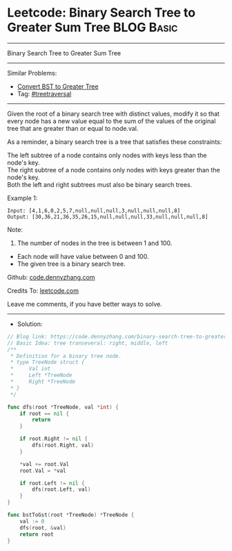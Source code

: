 * Leetcode: Binary Search Tree to Greater Sum Tree               :BLOG:Basic:
#+STARTUP: showeverything
#+OPTIONS: toc:nil \n:t ^:nil creator:nil d:nil
:PROPERTIES:
:type:     treetraversal
:END:
---------------------------------------------------------------------
Binary Search Tree to Greater Sum Tree
---------------------------------------------------------------------
#+BEGIN_HTML
<a href="https://github.com/dennyzhang/code.dennyzhang.com/tree/master/problems/binary-search-tree-to-greater-sum-tree"><img align="right" width="200" height="183" src="https://www.dennyzhang.com/wp-content/uploads/denny/watermark/github.png" /></a>
#+END_HTML
Similar Problems:
- [[https://code.dennyzhang.com/convert-bst-to-greater-tree][Convert BST to Greater Tree]]
- Tag: [[https://code.dennyzhang.com/tag/treetraversal][#treetraversal]]
---------------------------------------------------------------------
Given the root of a binary search tree with distinct values, modify it so that every node has a new value equal to the sum of the values of the original tree that are greater than or equal to node.val.

As a reminder, a binary search tree is a tree that satisfies these constraints:

The left subtree of a node contains only nodes with keys less than the node's key.
The right subtree of a node contains only nodes with keys greater than the node's key.
Both the left and right subtrees must also be binary search trees.
 
Example 1:
#+BEGIN_EXAMPLE
Input: [4,1,6,0,2,5,7,null,null,null,3,null,null,null,8]
Output: [30,36,21,36,35,26,15,null,null,null,33,null,null,null,8]
#+END_EXAMPLE

[[image-blog:Binary Search Tree to Greater Sum Tree][https://raw.githubusercontent.com/dennyzhang/code.dennyzhang.com/master/problems/binary-search-tree-to-greater-sum-tree/tree.png]]

Note:

1. The number of nodes in the tree is between 1 and 100.
- Each node will have value between 0 and 100.
- The given tree is a binary search tree.

Github: [[https://github.com/dennyzhang/code.dennyzhang.com/tree/master/problems/binary-search-tree-to-greater-sum-tree][code.dennyzhang.com]]

Credits To: [[https://leetcode.com/problems/binary-search-tree-to-greater-sum-tree/description/][leetcode.com]]

Leave me comments, if you have better ways to solve.
---------------------------------------------------------------------
- Solution:

#+BEGIN_SRC go
// Blog link: https://code.dennyzhang.com/binary-search-tree-to-greater-sum-tree
// Basic Idea: tree transeveral: right, middle, left
/**
 * Definition for a binary tree node.
 * type TreeNode struct {
 *     Val int
 *     Left *TreeNode
 *     Right *TreeNode
 * }
 */

func dfs(root *TreeNode, val *int) {
	if root == nil {
		return
	}

	if root.Right != nil {
		dfs(root.Right, val)
	}

	*val += root.Val
	root.Val = *val

	if root.Left != nil {
		dfs(root.Left, val)
	}
}

func bstToGst(root *TreeNode) *TreeNode {
	val := 0
	dfs(root, &val)
	return root
}
#+END_SRC

#+BEGIN_HTML
<div style="overflow: hidden;">
<div style="float: left; padding: 5px"> <a href="https://www.linkedin.com/in/dennyzhang001"><img src="https://www.dennyzhang.com/wp-content/uploads/sns/linkedin.png" alt="linkedin" /></a></div>
<div style="float: left; padding: 5px"><a href="https://github.com/dennyzhang"><img src="https://www.dennyzhang.com/wp-content/uploads/sns/github.png" alt="github" /></a></div>
<div style="float: left; padding: 5px"><a href="https://www.dennyzhang.com/slack" target="_blank" rel="nofollow"><img src="https://www.dennyzhang.com/wp-content/uploads/sns/slack.png" alt="slack"/></a></div>
</div>
#+END_HTML
